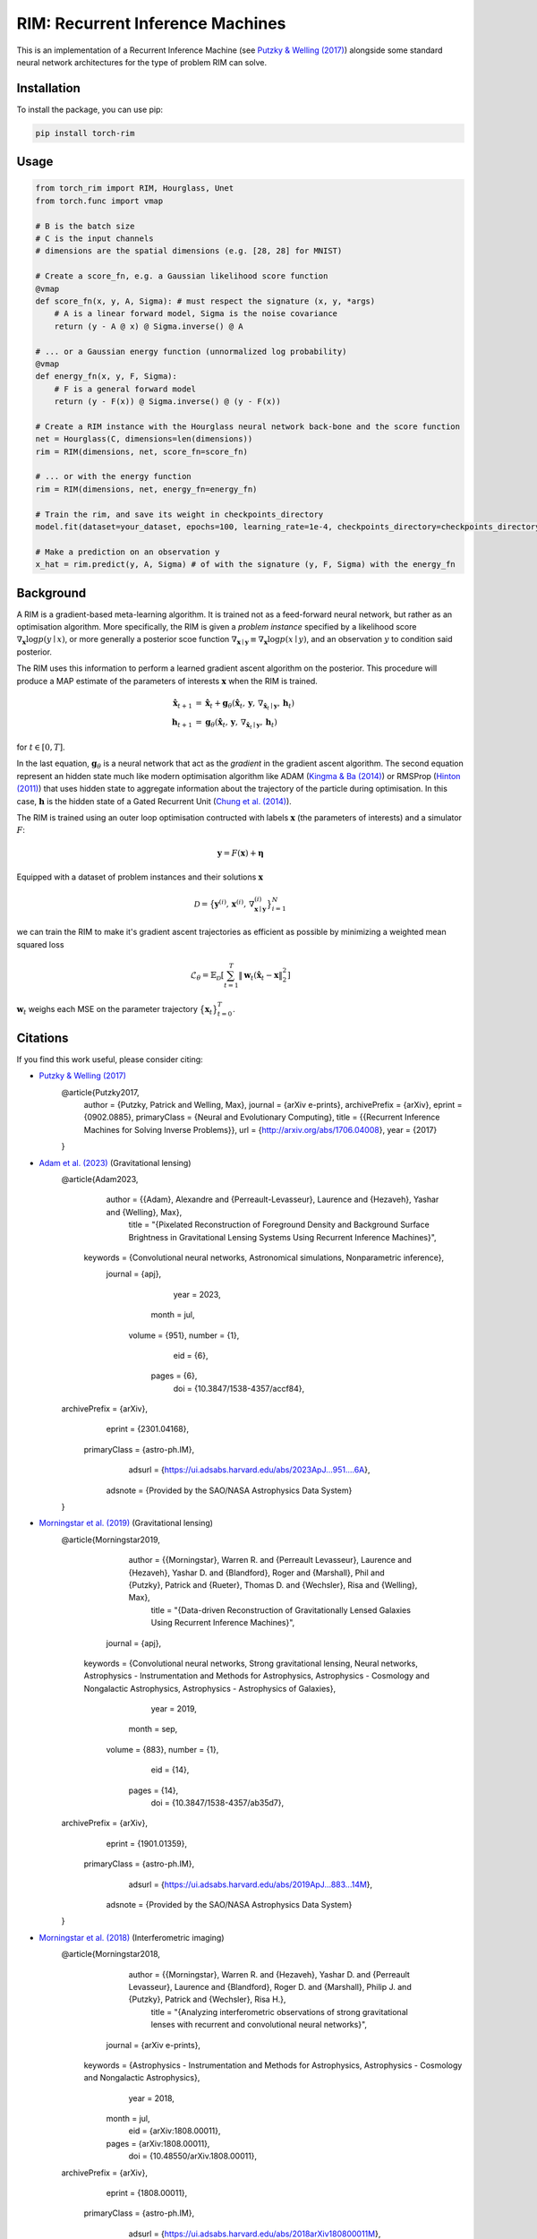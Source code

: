 =======================================
RIM: Recurrent Inference Machines
=======================================

.. image:: https://badge.fury.io/py/torch_rim.svg
    :target: https://badge.fury.io/py/torch_rim

.. image:: https://codecov.io/gh/AlexandreAdam/torch_rim/branch/master/graph/badge.svg
    :target: https://codecov.io/gh/AlexandreAdam/torch_rim

This is an implementation of a Recurrent Inference Machine (see `Putzky & Welling (2017) <https://arxiv.org/abs/1706.04008>`_)
alongside some standard neural network architectures for the type of problem RIM can solve.

Installation
------------

To install the package, you can use pip:

.. code-block:: bash

    pip install torch-rim

Usage
-----

.. code-block:: python

    from torch_rim import RIM, Hourglass, Unet
    from torch.func import vmap

    # B is the batch size
    # C is the input channels
    # dimensions are the spatial dimensions (e.g. [28, 28] for MNIST)

    # Create a score_fn, e.g. a Gaussian likelihood score function
    @vmap
    def score_fn(x, y, A, Sigma): # must respect the signature (x, y, *args)
        # A is a linear forward model, Sigma is the noise covariance
        return (y - A @ x) @ Sigma.inverse() @ A

    # ... or a Gaussian energy function (unnormalized log probability)
    @vmap
    def energy_fn(x, y, F, Sigma):
        # F is a general forward model
        return (y - F(x)) @ Sigma.inverse() @ (y - F(x))

    # Create a RIM instance with the Hourglass neural network back-bone and the score function
    net = Hourglass(C, dimensions=len(dimensions))
    rim = RIM(dimensions, net, score_fn=score_fn)

    # ... or with the energy function
    rim = RIM(dimensions, net, energy_fn=energy_fn)

    # Train the rim, and save its weight in checkpoints_directory
    model.fit(dataset=your_dataset, epochs=100, learning_rate=1e-4, checkpoints_directory=checkpoints_directory)

    # Make a prediction on an observation y
    x_hat = rim.predict(y, A, Sigma) # of with the signature (y, F, Sigma) with the energy_fn


Background
----------
A RIM is a gradient-based meta-learning algorithm. It is trained not as a feed-forward neural network, but rather as an optimisation 
algorithm. More specifically, the RIM is given a *problem instance* specified by a likelihood score :math:`\nabla_\mathbf{x} \log p(y \mid x)`, 
or more generally a posterior scoe function :math:`\nabla_{\mathbf{x} \mid \mathbf{y}} \equiv \nabla_{\mathbf{x}} \log p(x \mid y)`, and an observation :math:`y` to condition said posterior.

The RIM uses this information to perform a learned gradient ascent algorithm on the posterior. This procedure will produce a MAP estimate of the parameters of interests :math:`\mathbf{x}` when the RIM is trained.

.. math::

   \hat{\mathbf{x}}_{t+1} &= \hat{\mathbf{x}}_t + \mathbf{g}_\theta (\hat{\mathbf{x}}_t,\, \mathbf{y},\, \nabla_{\hat{\mathbf{x}}_t \mid \mathbf{y}},\, \mathbf{h}_t)\\
   \mathbf{h}_{t+1} &= \mathbf{g}_\theta(\hat{\mathbf{x}}_t,\, \mathbf{y},\, \nabla_{\hat{\mathbf{x}}_t \mid \mathbf{y}},\, \mathbf{h}_t)

for :math:`t \in [0, T]`. 

In the last equation, :math:`\mathbf{g}_\theta` is a neural network that act as the *gradient* in the gradient ascent algorithm. The second equation represent an hidden state much like modern optimisation algorithm like ADAM (`Kingma & Ba (2014) <https://arxiv.org/abs/1412.6980>`_) or RMSProp (`Hinton (2011) <https://www.cs.toronto.edu/~tijmen/csc321/slides/lecture_slides_lec6.pdf>`_) that uses hidden state to aggregate information about the trajectory of the particle during optimisation. In this case, :math:`\mathbf{h}` is the hidden state of a Gated Recurrent Unit (`Chung et al. (2014) <https://arxiv.org/abs/1412.3555>`_).

The RIM is trained using an outer loop optimisation contructed with labels :math:`\mathbf{x}` (the parameters of interests) and a simulator :math:`F`: 

.. math::

   \mathbf{y} = F(\mathbf{x}) + \boldsymbol{\eta}

Equipped with a dataset of problem instances and their solutions :math:`\mathbf{x}`

.. math::

   \mathcal{D} = \big\{\mathbf{y}^{(i)},\, \mathbf{x}^{(i)},\, \nabla_{\mathbf{x} \mid \mathbf{y}}^{(i)}\big\}_{i=1}^N

we can train the RIM to make it's gradient ascent trajectories as efficient as possible by minimizing a weighted mean squared loss

.. math::

   \mathcal{L}_\theta = \mathbb{E}_\mathcal{D} \left[ \sum_{t=1}^T\lVert \mathbf{w}_t(\hat{\mathbf{x}}_t - \mathbf{x}\rVert^2_2 \right]

:math:`\mathbf{w}_t` weighs each MSE on the parameter trajectory :math:`\big\{\mathbf{x}_t\big\}_{t=0}^T`.


Citations
---------

If you find this work useful, please consider citing:

- `Putzky & Welling (2017) <http://arxiv.org/abs/1706.04008>`_
    .. code-block:: bibtex

    @article{Putzky2017,
        author = {Putzky, Patrick and Welling, Max},
        journal = {arXiv e-prints},
        archivePrefix = {arXiv},
        eprint = {0902.0885},
        primaryClass = {Neural and Evolutionary Computing},
        title = {{Recurrent Inference Machines for Solving Inverse Problems}},
        url = {http://arxiv.org/abs/1706.04008},
        year = {2017}
    }

- `Adam et al. (2023) <https://iopscience.iop.org/article/10.3847/1538-4357/accf84#references>`_ (Gravitational lensing)
    .. code-block:: bibtex

    @article{Adam2023,
           author = {{Adam}, Alexandre and {Perreault-Levasseur}, Laurence and {Hezaveh}, Yashar and {Welling}, Max},
            title = "{Pixelated Reconstruction of Foreground Density and Background Surface Brightness in Gravitational Lensing Systems Using Recurrent Inference Machines}",
         keywords = {Convolutional neural networks, Astronomical simulations, Nonparametric inference},
          journal = {\apj},
             year = 2023,
            month = jul,
           volume = {951},
           number = {1},
              eid = {6},
            pages = {6},
              doi = {10.3847/1538-4357/accf84},
    archivePrefix = {arXiv},
           eprint = {2301.04168},
     primaryClass = {astro-ph.IM},
           adsurl = {https://ui.adsabs.harvard.edu/abs/2023ApJ...951....6A},
          adsnote = {Provided by the SAO/NASA Astrophysics Data System}
    }

- `Morningstar et al. (2019) <https://iopscience.iop.org/article/10.3847/1538-4357/ab35d7>`_ (Gravitational lensing)
    .. code-block:: bibtex

    @article{Morningstar2019,
           author = {{Morningstar}, Warren R. and {Perreault Levasseur}, Laurence and {Hezaveh}, Yashar D. and {Blandford}, Roger and {Marshall}, Phil and {Putzky}, Patrick and {Rueter}, Thomas D. and {Wechsler}, Risa and {Welling}, Max},
            title = "{Data-driven Reconstruction of Gravitationally Lensed Galaxies Using Recurrent Inference Machines}",
          journal = {\apj},
         keywords = {Convolutional neural networks, Strong gravitational lensing, Neural networks, Astrophysics - Instrumentation and Methods for Astrophysics, Astrophysics - Cosmology and Nongalactic Astrophysics, Astrophysics - Astrophysics of Galaxies},
             year = 2019,
            month = sep,
           volume = {883},
           number = {1},
              eid = {14},
            pages = {14},
              doi = {10.3847/1538-4357/ab35d7},
    archivePrefix = {arXiv},
           eprint = {1901.01359},
     primaryClass = {astro-ph.IM},
           adsurl = {https://ui.adsabs.harvard.edu/abs/2019ApJ...883...14M},
          adsnote = {Provided by the SAO/NASA Astrophysics Data System}
    }

- `Morningstar et al. (2018) <https://arxiv.org/abs/1808.00011>`_ (Interferometric imaging)
    .. code-block:: bibtex
    @article{Morningstar2018,
           author = {{Morningstar}, Warren R. and {Hezaveh}, Yashar D. and {Perreault Levasseur}, Laurence and {Blandford}, Roger D. and {Marshall}, Philip J. and {Putzky}, Patrick and {Wechsler}, Risa H.},
            title = "{Analyzing interferometric observations of strong gravitational lenses with recurrent and convolutional neural networks}",
          journal = {arXiv e-prints},
         keywords = {Astrophysics - Instrumentation and Methods for Astrophysics, Astrophysics - Cosmology and Nongalactic Astrophysics},
             year = 2018,
            month = jul,
              eid = {arXiv:1808.00011},
            pages = {arXiv:1808.00011},
              doi = {10.48550/arXiv.1808.00011},
    archivePrefix = {arXiv},
           eprint = {1808.00011},
     primaryClass = {astro-ph.IM},
           adsurl = {https://ui.adsabs.harvard.edu/abs/2018arXiv180800011M},
          adsnote = {Provided by the SAO/NASA Astrophysics Data System}
    }

- `Lönning et al. (2019) <https://pubmed.ncbi.nlm.nih.gov/30703579>`_ (MRI imaging)
    .. code-block:: bibtex
    @article{Lonning2019,
        author = {L{\o}nning, Kai and Putzky, Patrick and Sonke, Jan Jakob and Reneman, Liesbeth and Caan, Matthan W.A. and Welling, Max},
        doi = {10.1016/j.media.2019.01.005},
        issn = {13618423},
        journal = {Medical Image Analysis},
        keywords = {Deep learning,Inverse problems,MRI,Reconstruction},
        month = {apr},
        pages = {64--78},
        pmid = {30703579},
        publisher = {Elsevier},
        title = {{Recurrent inference machines for reconstructing heterogeneous MRI data}},
        volume = {53},
        year = {2019}
    }

- `Modi et al. (2021) <https://arxiv.org/abs/2104.12864>`_ (Initial conditions of the Universe)
    .. code-block:: bibtex
    @article{Modi2021,
           author = {{Modi}, Chirag and {Lanusse}, Fran{\c{c}}ois and {Seljak}, Uro{\v{s}} and {Spergel}, David N. and {Perreault-Levasseur}, Laurence},
            title = "{CosmicRIM : Reconstructing Early Universe by Combining Differentiable Simulations with Recurrent Inference Machines}",
          journal = {arXiv e-prints},
    archivePrefix = {arXiv},
           eprint = {2104.12864},
     primaryClass = {astro-ph.CO},
         keywords = {Astrophysics - Cosmology and Nongalactic Astrophysics},
             year = 2021,
            month = apr,
              eid = {arXiv:2104.12864},
              doi = {10.48550/arXiv.2104.12864},
           adsurl = {https://ui.adsabs.harvard.edu/abs/2021arXiv210412864M},
          adsnote = {Provided by the SAO/NASA Astrophysics Data System}
    }


